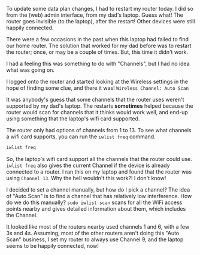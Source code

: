 #+BEGIN_COMMENT
.. title: WiFi Channels & my router's random invisibility
.. slug: wifi-channels-my-routers-random-invisibility
.. date: 2015-04-22 11:48:50 UTC+05:30
.. tags: blag, howto, hardware, debugging, draft
.. category:
.. link:
.. description:
.. type: text
#+END_COMMENT


To update some data plan changes, I had to restart my router today.  I did so
from the (web) admin interface, from my dad's laptop. Guess what!  The router
goes invisible (to the laptop), after the restart!  Other devices were still
happily connected.

There were a few occasions in the past when this laptop had failed to find our
home router.  The solution that worked for my dad before was to restart the
router; once, or may be a couple of times.  But, this time it didn't work.

I had a feeling this was something to do with "Channels", but I had no idea
what was going on.

I logged onto the router and started looking at the Wireless settings in the
hope of finding some clue, and there it was! ~Wireless Channel: Auto Scan~

[[../files/images/auto-scan.jpg]]

It was anybody's guess that some channels that the router uses weren't
supported by my dad's laptop.  The restarts *sometimes* helped because the
router would scan for channels that it thinks would work well, and end-up using
something that the laptop's wifi card supported.

The router only had options of channels from 1 to 13.  To see what channels a
wifi card supports, you can run the ~iwlist freq~ command.

#+BEGIN_SRC bash :results code
iwlist freq
#+END_SRC

#+RESULTS:
#+BEGIN_SRC bash
eth1      26 channels in total; available frequencies :
          Channel 01 : 2.412 GHz
          Channel 02 : 2.417 GHz
          Channel 03 : 2.422 GHz
          Channel 04 : 2.427 GHz
          Channel 05 : 2.432 GHz
          Channel 06 : 2.437 GHz
          Channel 07 : 2.442 GHz
          Channel 08 : 2.447 GHz
          Channel 09 : 2.452 GHz
          Channel 10 : 2.457 GHz
          Channel 11 : 2.462 GHz
          Channel 12 : 2.467 GHz
          Channel 13 : 2.472 GHz
          Channel 14 : 2.484 GHz
          Channel 36 : 5.18 GHz
          Channel 38 : 5.19 GHz
          Channel 40 : 5.2 GHz
          Channel 42 : 5.21 GHz
          Channel 44 : 5.22 GHz
          Channel 46 : 5.23 GHz
          Channel 48 : 5.24 GHz
          Channel 149 : 5.745 GHz
          Channel 153 : 5.765 GHz
          Channel 157 : 5.785 GHz
          Channel 161 : 5.805 GHz
          Channel 165 : 5.825 GHz
#+END_SRC

So, the laptop's wifi card support all the channels that the router could use.
~iwlist freq~ also gives the current Channel if the device is already connected
to a router.  I ran this on my laptop and found that the router was using
~Channel 13~.  Why the hell wouldn't this work?!  I don't know!

I decided to set a channel manually, but how do I pick a channel?  The idea of
"Auto Scan" is to find a channel that has relatively low interference.  How do
we do this manually?  ~sudo iwlist scan~ scans for all the WiFi access points
nearby and gives detailed information about them, which includes the Channel.

It looked like most of the routers nearby used channels 1 and 6, with a few 3s
and 4s.  Assuming, most of the other routers aren't doing this "Auto Scan"
business, I set my router to always use Channel 9, and the laptop seems to be
happily connected, now!
